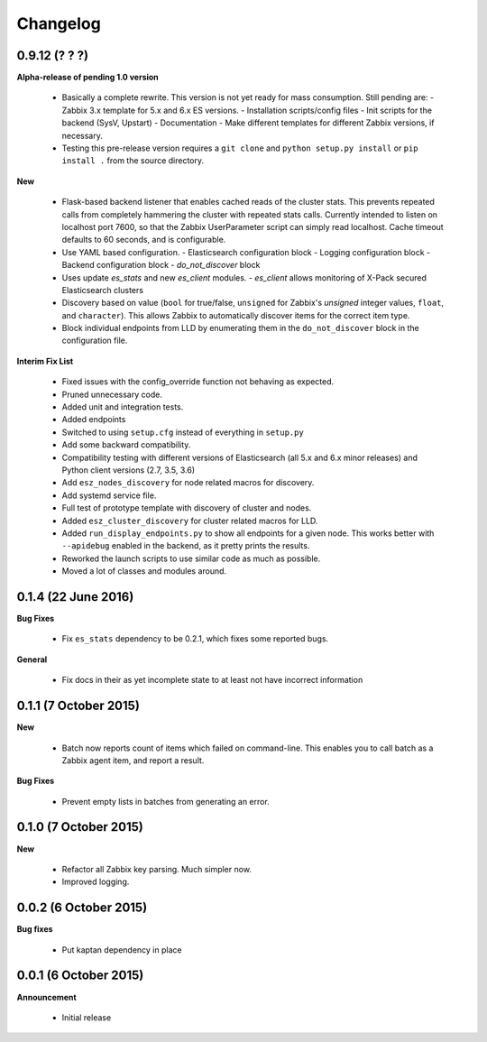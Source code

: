 .. _changelog:

Changelog
=========

0.9.12 (? ? ?)
--------------

**Alpha-release of pending 1.0 version**

  * Basically a complete rewrite.  This version is not yet ready for mass
    consumption.  Still pending are:
    - Zabbix 3.x template for 5.x and 6.x ES versions.
    - Installation scripts/config files
    - Init scripts for the backend (SysV, Upstart)
    - Documentation
    - Make different templates for different Zabbix versions, if necessary.
  * Testing this pre-release version requires a ``git clone`` and
    ``python setup.py install`` or ``pip install .`` from the source directory.

**New**

  * Flask-based backend listener that enables cached reads of the cluster
    stats. This prevents repeated calls from completely hammering the cluster
    with repeated stats calls. Currently intended to listen on localhost port
    7600, so that the Zabbix UserParameter script can simply read localhost.
    Cache timeout defaults to 60 seconds, and is configurable.
  * Use YAML based configuration.
    - Elasticsearch configuration block
    - Logging configuration block
    - Backend configuration block
    - `do_not_discover` block
  * Uses update `es_stats` and new `es_client` modules.
    - `es_client` allows monitoring of X-Pack secured Elasticsearch clusters
  * Discovery based on value (``bool`` for true/false, ``unsigned`` for
    Zabbix's `unsigned` integer values, ``float``, and ``character``).  This
    allows Zabbix to automatically discover items for the correct item type.
  * Block individual endpoints from LLD by enumerating them in the
    ``do_not_discover`` block in the configuration file.

**Interim Fix List**

  * Fixed issues with the config_override function not behaving as expected.
  * Pruned unnecessary code.
  * Added unit and integration tests.
  * Added endpoints
  * Switched to using ``setup.cfg`` instead of everything in ``setup.py``
  * Add some backward compatibility.
  * Compatibility testing with different versions of Elasticsearch (all 5.x and
    6.x minor releases) and Python client versions (2.7, 3.5, 3.6)
  * Add ``esz_nodes_discovery`` for node related macros for discovery.
  * Add systemd service file.
  * Full test of prototype template with discovery of cluster and nodes.
  * Added ``esz_cluster_discovery`` for cluster related macros for LLD.
  * Added ``run_display_endpoints.py`` to show all endpoints for a given node.
    This works better with ``--apidebug`` enabled in the backend, as it pretty
    prints the results.
  * Reworked the launch scripts to use similar code as much as possible.
  * Moved a lot of classes and modules around.

0.1.4 (22 June 2016)
--------------------

**Bug Fixes**

  * Fix ``es_stats`` dependency to be 0.2.1, which fixes some reported bugs.

**General**

  * Fix docs in their as yet incomplete state to at least not have incorrect
    information

0.1.1 (7 October 2015)
----------------------

**New**

  * Batch now reports count of items which failed on command-line.  This
    enables you to call batch as a Zabbix agent item, and report a result.

**Bug Fixes**

  * Prevent empty lists in batches from generating an error.

0.1.0 (7 October 2015)
----------------------

**New**

  * Refactor all Zabbix key parsing.  Much simpler now.
  * Improved logging.

0.0.2 (6 October 2015)
----------------------

**Bug fixes**

  * Put kaptan dependency in place

0.0.1 (6 October 2015)
----------------------

**Announcement**

  * Initial release
